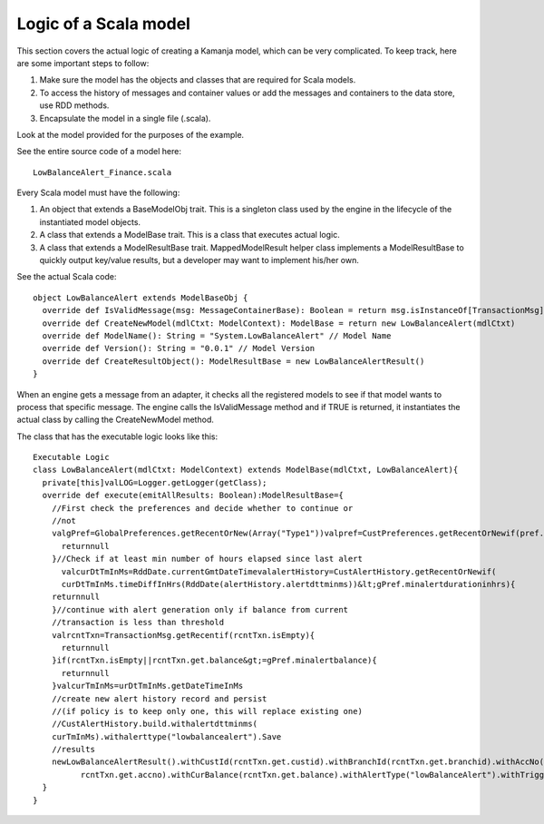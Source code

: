 
.. _scala-logic:

Logic of a Scala model
======================

This section covers the actual logic of creating a Kamanja model,
which can be very complicated.
To keep track, here are some important steps to follow:

#. Make sure the model has the objects and classes
   that are required for Scala models.
#. To access the history of messages and container values
   or add the messages and containers to the data store, use RDD methods.
#. Encapsulate the model in a single file (.scala).

Look at the model provided for the purposes of the example.

See the entire source code of a model here:

::

  LowBalanceAlert_Finance.scala

Every Scala model must have the following:

#. An object that extends a BaseModelObj trait.
   This is a singleton class used by the engine
   in the lifecycle of the instantiated model objects.
#. A class that extends a ModelBase trait.
   This is a class that executes actual logic.
#. A class that extends a ModelResultBase trait.
   MappedModelResult helper class implements a ModelResultBase
   to quickly output key/value results,
   but a developer may want to implement his/her own.

See the actual Scala code:
::

  object LowBalanceAlert extends ModelBaseObj {
    override def IsValidMessage(msg: MessageContainerBase): Boolean = return msg.isInstanceOf[TransactionMsg]
    override def CreateNewModel(mdlCtxt: ModelContext): ModelBase = return new LowBalanceAlert(mdlCtxt)
    override def ModelName(): String = "System.LowBalanceAlert" // Model Name
    override def Version(): String = "0.0.1" // Model Version
    override def CreateResultObject(): ModelResultBase = new LowBalanceAlertResult()
  }
	

When an engine gets a message from an adapter,
it checks all the registered models to see
if that model wants to process that specific message.
The engine calls the IsValidMessage method and if TRUE is returned,
it instantiates the actual class by calling the CreateNewModel method.

The class that has the executable logic looks like this:

::

  Executable Logic
  class LowBalanceAlert(mdlCtxt: ModelContext) extends ModelBase(mdlCtxt, LowBalanceAlert){
    private[this]valLOG=Logger.getLogger(getClass);
    override def execute(emitAllResults: Boolean):ModelResultBase={
      //First check the preferences and decide whether to continue or
      //not
      valgPref=GlobalPreferences.getRecentOrNew(Array("Type1"))valpref=CustPreferences.getRecentOrNewif(pref.minbalancealertoptout==true){
        returnnull
      }//Check if at least min number of hours elapsed since last alert
        valcurDtTmInMs=RddDate.currentGmtDateTimevalalertHistory=CustAlertHistory.getRecentOrNewif(
        curDtTmInMs.timeDiffInHrs(RddDate(alertHistory.alertdttminms))&lt;gPref.minalertdurationinhrs){
      returnnull
      }//continue with alert generation only if balance from current
      //transaction is less than threshold
      valrcntTxn=TransactionMsg.getRecentif(rcntTxn.isEmpty){
        returnnull
      }if(rcntTxn.isEmpty||rcntTxn.get.balance&gt;=gPref.minalertbalance){
        returnnull
      }valcurTmInMs=urDtTmInMs.getDateTimeInMs
      //create new alert history record and persist
      //(if policy is to keep only one, this will replace existing one)
      //CustAlertHistory.build.withalertdttminms(
      curTmInMs).withalerttype("lowbalancealert").Save
      //results
      newLowBalanceAlertResult().withCustId(rcntTxn.get.custid).withBranchId(rcntTxn.get.branchid).withAccNo(
            rcntTxn.get.accno).withCurBalance(rcntTxn.get.balance).withAlertType("lowBalanceAlert").withTriggerTime(curTmInMs)
    }
  }
	
